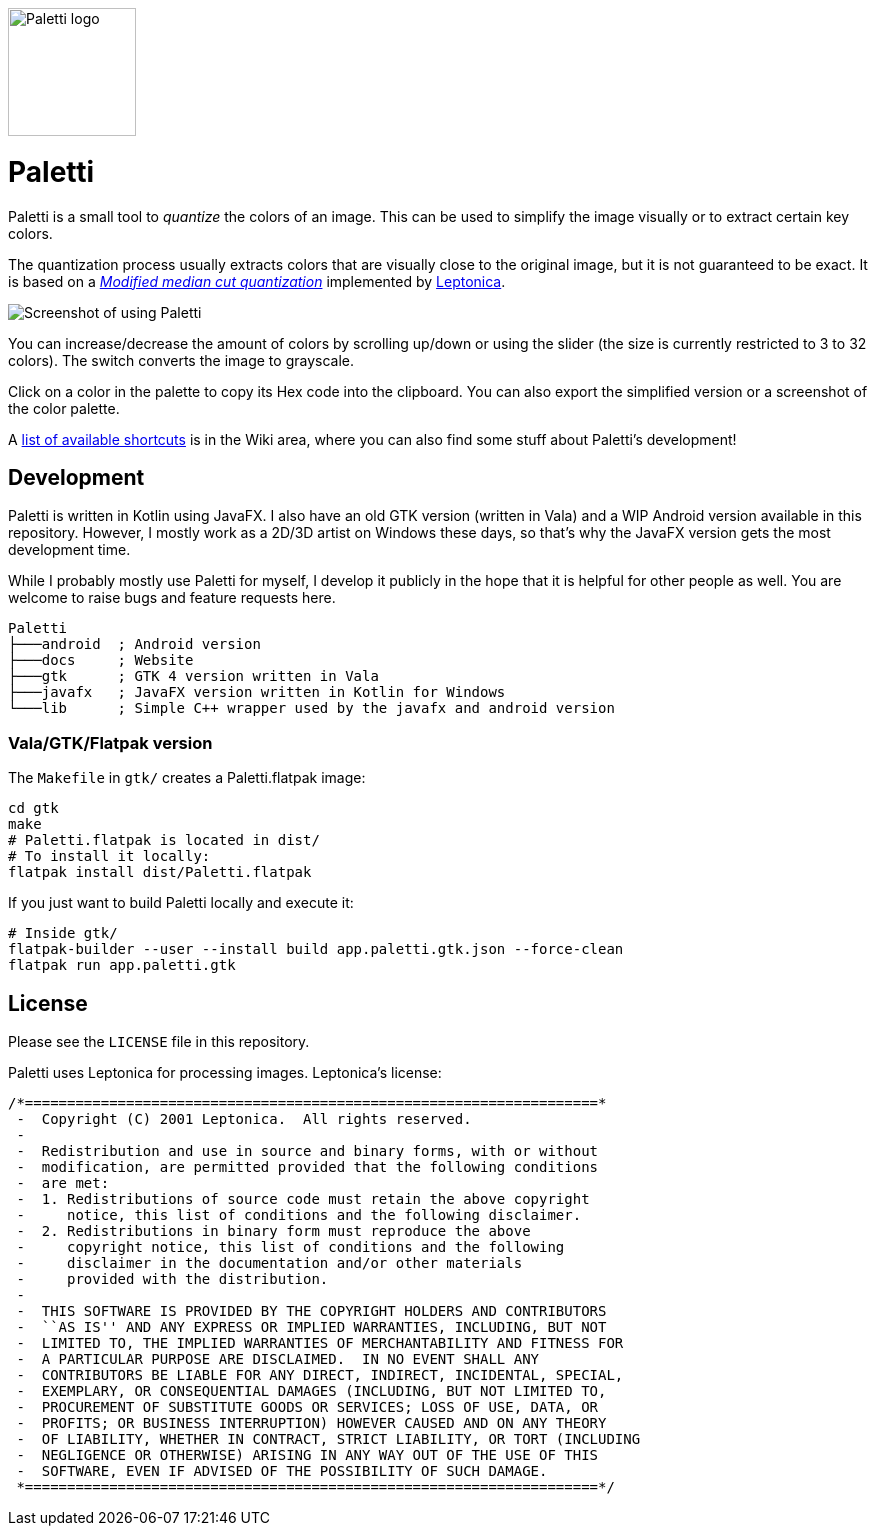 image::gtk/data/icons/hicolor/256x256/apps/app.paletti.gtk.png[Paletti logo,128,128]

= Paletti
:imagesdir: docs/images

Paletti is a small tool to _quantize_ the colors of an image.
This can be used to simplify the image visually or to extract certain key colors.

The quantization process usually extracts colors that are visually close to the original image, but it is not guaranteed to be exact.
It is based on a https://en.wikipedia.org/wiki/Median_cut[_Modified median cut quantization_] implemented by http://leptonica.org/[Leptonica].

image::Paletti.gif[Screenshot of using Paletti]

You can increase/decrease the amount of colors by scrolling up/down or using the slider (the size is currently restricted to 3 to 32 colors).
The switch converts the image to grayscale.

Click on a color in the palette to copy its Hex code into the clipboard.
You can also export the simplified version or a screenshot of the color palette.

A link:https://github.com/Eroica/Paletti/wiki/Shortcuts[list of available shortcuts] is in the Wiki area, where you can also find some stuff about Paletti's development!

== Development

Paletti is written in Kotlin using JavaFX.
I also have an old GTK version (written in Vala) and a WIP Android version available in this repository.
However, I mostly work as a 2D/3D artist on Windows these days, so that's why the JavaFX version gets the most development time.

While I probably mostly use Paletti for myself, I develop it publicly in the hope that it is helpful for other people as well.
You are welcome to raise bugs and feature requests here.

....
Paletti
├───android  ; Android version
├───docs     ; Website
├───gtk      ; GTK 4 version written in Vala
├───javafx   ; JavaFX version written in Kotlin for Windows
└───lib      ; Simple C++ wrapper used by the javafx and android version
....

=== Vala/GTK/Flatpak version

The `Makefile` in `gtk/` creates a Paletti.flatpak image:

```bash
cd gtk
make
# Paletti.flatpak is located in dist/
# To install it locally:
flatpak install dist/Paletti.flatpak
```

If you just want to build Paletti locally and execute it:

```bash
# Inside gtk/
flatpak-builder --user --install build app.paletti.gtk.json --force-clean
flatpak run app.paletti.gtk
```

== License

Please see the `LICENSE` file in this repository.

Paletti uses Leptonica for processing images.
Leptonica's license:

....
/*====================================================================*
 -  Copyright (C) 2001 Leptonica.  All rights reserved.
 -
 -  Redistribution and use in source and binary forms, with or without
 -  modification, are permitted provided that the following conditions
 -  are met:
 -  1. Redistributions of source code must retain the above copyright
 -     notice, this list of conditions and the following disclaimer.
 -  2. Redistributions in binary form must reproduce the above
 -     copyright notice, this list of conditions and the following
 -     disclaimer in the documentation and/or other materials
 -     provided with the distribution.
 -
 -  THIS SOFTWARE IS PROVIDED BY THE COPYRIGHT HOLDERS AND CONTRIBUTORS
 -  ``AS IS'' AND ANY EXPRESS OR IMPLIED WARRANTIES, INCLUDING, BUT NOT
 -  LIMITED TO, THE IMPLIED WARRANTIES OF MERCHANTABILITY AND FITNESS FOR
 -  A PARTICULAR PURPOSE ARE DISCLAIMED.  IN NO EVENT SHALL ANY
 -  CONTRIBUTORS BE LIABLE FOR ANY DIRECT, INDIRECT, INCIDENTAL, SPECIAL,
 -  EXEMPLARY, OR CONSEQUENTIAL DAMAGES (INCLUDING, BUT NOT LIMITED TO,
 -  PROCUREMENT OF SUBSTITUTE GOODS OR SERVICES; LOSS OF USE, DATA, OR
 -  PROFITS; OR BUSINESS INTERRUPTION) HOWEVER CAUSED AND ON ANY THEORY
 -  OF LIABILITY, WHETHER IN CONTRACT, STRICT LIABILITY, OR TORT (INCLUDING
 -  NEGLIGENCE OR OTHERWISE) ARISING IN ANY WAY OUT OF THE USE OF THIS
 -  SOFTWARE, EVEN IF ADVISED OF THE POSSIBILITY OF SUCH DAMAGE.
 *====================================================================*/
....
